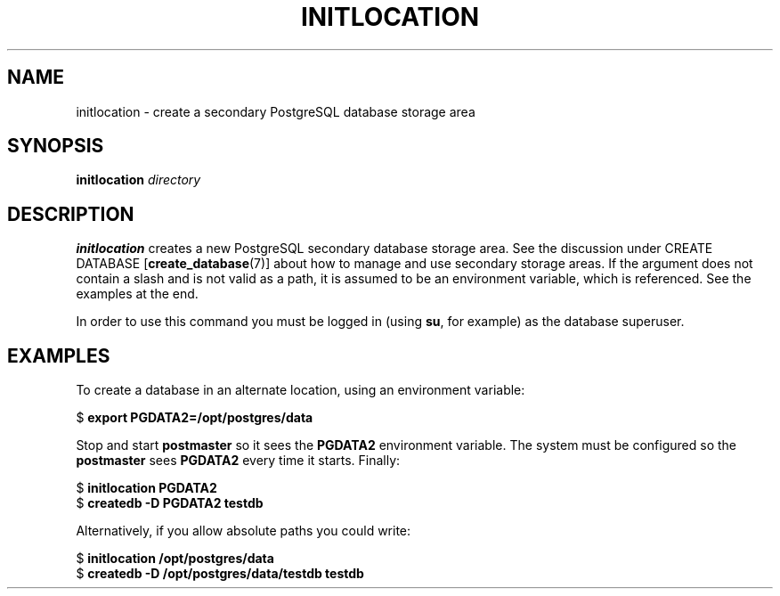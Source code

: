 .\\" auto-generated by docbook2man-spec $Revision: 1.1 $
.TH "INITLOCATION" "1" "2003-11-02" "Application" "PostgreSQL Server Applications"
.SH NAME
initlocation \- create a secondary PostgreSQL database storage area

.SH SYNOPSIS
.sp
\fBinitlocation\fR \fB\fIdirectory\fB\fR
.SH "DESCRIPTION"
.PP
\fBinitlocation\fR 
creates a new PostgreSQL secondary database storage area.
See the discussion under CREATE DATABASE [\fBcreate_database\fR(7)]
about how to manage and use secondary storage areas. If the argument does not contain
a slash and is not valid as a path, it is assumed to be an environment variable,
which is referenced. See the examples at the end.
.PP
In order to use this command you must be logged in (using \fBsu\fR, for example)
as the database superuser.
.SH "EXAMPLES"
.PP
To create a database in an alternate location, using an
environment variable:
.sp
.nf
$ \fBexport PGDATA2=/opt/postgres/data\fR
.sp
.fi
Stop and start \fBpostmaster\fR so it sees the \fBPGDATA2\fR
environment variable. The system must be configured so the
\fBpostmaster\fR sees \fBPGDATA2\fR every time it starts. Finally:
.sp
.nf
$ \fBinitlocation PGDATA2\fR
$ \fBcreatedb -D PGDATA2 testdb\fR
.sp
.fi
.PP
Alternatively, if you allow absolute paths you could write:
.sp
.nf
$ \fBinitlocation /opt/postgres/data\fR
$ \fBcreatedb -D /opt/postgres/data/testdb testdb\fR
.sp
.fi
